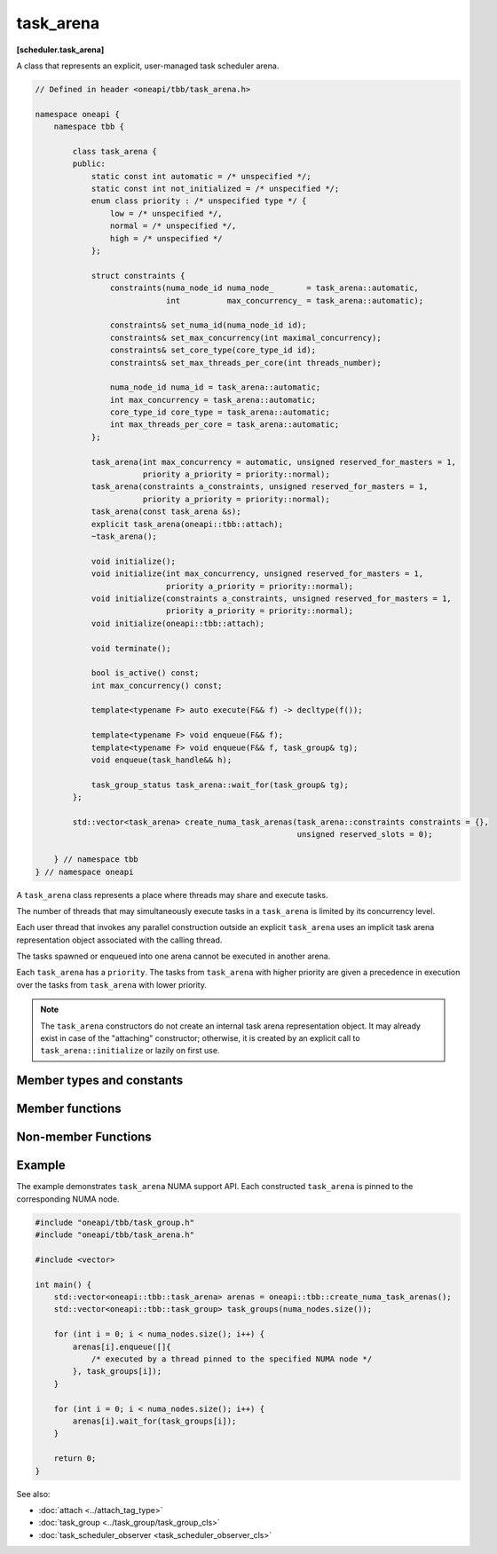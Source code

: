 .. SPDX-FileCopyrightText: 2019-2021 Intel Corporation
.. SPDX-FileCopyrightText: 2025 UXL Foundation Contributors
..
.. SPDX-License-Identifier: CC-BY-4.0

==========
task_arena
==========
**[scheduler.task_arena]**

A class that represents an explicit, user-managed task scheduler arena.

.. code:: cpp

    // Defined in header <oneapi/tbb/task_arena.h>

    namespace oneapi {
        namespace tbb {

            class task_arena {
            public:
                static const int automatic = /* unspecified */;
                static const int not_initialized = /* unspecified */;
                enum class priority : /* unspecified type */ {
                    low = /* unspecified */,
                    normal = /* unspecified */,
                    high = /* unspecified */
                };

                struct constraints {
                    constraints(numa_node_id numa_node_       = task_arena::automatic,
                                int          max_concurrency_ = task_arena::automatic);

                    constraints& set_numa_id(numa_node_id id);
                    constraints& set_max_concurrency(int maximal_concurrency);
                    constraints& set_core_type(core_type_id id);
                    constraints& set_max_threads_per_core(int threads_number);

                    numa_node_id numa_id = task_arena::automatic;
                    int max_concurrency = task_arena::automatic;
                    core_type_id core_type = task_arena::automatic;
                    int max_threads_per_core = task_arena::automatic;
                };

                task_arena(int max_concurrency = automatic, unsigned reserved_for_masters = 1,
                           priority a_priority = priority::normal);
                task_arena(constraints a_constraints, unsigned reserved_for_masters = 1,
                           priority a_priority = priority::normal);
                task_arena(const task_arena &s);
                explicit task_arena(oneapi::tbb::attach);
                ~task_arena();

                void initialize();
                void initialize(int max_concurrency, unsigned reserved_for_masters = 1,
                                priority a_priority = priority::normal);
                void initialize(constraints a_constraints, unsigned reserved_for_masters = 1,
                                priority a_priority = priority::normal);
                void initialize(oneapi::tbb::attach);

                void terminate();

                bool is_active() const;
                int max_concurrency() const;

                template<typename F> auto execute(F&& f) -> decltype(f());

                template<typename F> void enqueue(F&& f);
                template<typename F> void enqueue(F&& f, task_group& tg);
                void enqueue(task_handle&& h);

                task_group_status task_arena::wait_for(task_group& tg);
            };

            std::vector<task_arena> create_numa_task_arenas(task_arena::constraints constraints = {},
                                                            unsigned reserved_slots = 0);

        } // namespace tbb
    } // namespace oneapi

A ``task_arena`` class represents a place where threads may share and execute tasks.

The number of threads that may simultaneously execute tasks in a ``task_arena`` is limited by its concurrency level.

Each user thread that invokes any parallel construction outside an explicit ``task_arena`` uses an implicit
task arena representation object associated with the calling thread.

The tasks spawned or enqueued into one arena cannot be executed in another arena.

Each ``task_arena`` has a ``priority``. The tasks from ``task_arena`` with higher priority are given
a precedence in execution over the tasks from ``task_arena`` with lower priority.

.. note::

    The ``task_arena`` constructors do not create an internal task arena representation object.
    It may already exist in case of the "attaching" constructor; otherwise, it is created
    by an explicit call to ``task_arena::initialize`` or lazily on first use.

Member types and constants
--------------------------

.. cpp:member:: static const int automatic

    When passed as ``max_concurrency`` to the specific constructor, arena
    concurrency is automatically set based on the hardware configuration.

.. cpp:member:: static const int not_initialized

    When returned by a method or function, indicates that there is no active ``task_arena``
    or that the ``task_arena`` object has not yet been initialized.

.. cpp:enum:: priority::low

    When passed to a constructor or the ``initialize`` method, the initialized ``task_arena``
    has a lowered priority.

.. cpp:enum:: priority::normal

    When passed to a constructor or the ``initialize`` method, the initialized ``task_arena``
    has regular priority.

.. cpp:enum:: priority::high

    When passed to a constructor or the ``initialize`` method, the initialized ``task_arena``
    has a raised priority.

.. cpp:struct:: constraints

    Represents limitations applied to threads within ``task_arena``.

    Starting from C++20 this class should be an aggregate type to support the designated initialization.

.. cpp:member:: numa_node_id constraints::numa_id

    An integral logical index uniquely identifying a NUMA node.
    If set to non-automatic value, then this NUMA node will be considered as preferred for all the
    threads within the arena.

    .. note::

        NUMA node ID is considered valid if it was obtained through tbb::info::numa_nodes().

.. cpp:member:: int constraints::max_concurrency

    The maximum number of threads that can participate in work processing
    within the ``task_arena`` at the same time.

.. cpp:member:: core_type_id constraints::core_type

    An integral logical index uniquely identifying a core type.
    If set to non-automatic value, then this core type will be considered as preferred for all the
    threads within the arena.

    .. note::

        core type ID is considered valid if it was obtained through ``tbb::info::core_types()``.

.. cpp:member:: int constraints::max_threads_per_core

    The maximum number of threads that can be scheduled to one core simultaneously.

.. cpp:function:: constraints::constraints(numa_node_id numa_node_ = task_arena::automatic, int max_concurrency_ = task_arena::automatic)

    Constructs the constraints object with the provided `numa_id` and `max_concurrency` settings.

    .. note::

        To support designated initialization this constructor is omitted starting from C++20. Aggregate initialization is supposed to be used instead.

.. cpp:function:: constraints& constraints::set_numa_id(numa_node_id id)

    Sets the `numa_id` to the provided ``id``. Returns the reference to the updated constraints object.

.. cpp:function:: constraints& constraints::set_max_concurrency(int maximal_concurrency)

    Sets the `max_concurrency` to the provided ``maximal_concurrency``. Returns the reference to the updated constraints object.

.. cpp:function:: constraints& constraints::set_core_type(core_type_id id)

    Sets the `core_type` to the provided ``id``. Returns the reference to the updated constraints object.

.. cpp:function:: constraints& constraints::set_max_threads_per_core(int threads_number)

    Sets the `max_threads_per_core` to the provided ``threads_number``. Returns the reference to the updated constraints object.

Member functions
----------------

.. cpp:function:: task_arena(int max_concurrency = automatic, unsigned reserved_for_masters = 1, priority a_priority = priority::normal)

    Creates a ``task_arena`` with a certain concurrency limit (``max_concurrency``) and priority
    (``a_priority``).  Some portion of the limit can be reserved for application threads with
    ``reserved_for_masters``.  The amount for reservation cannot exceed the limit.

    .. caution::

        If ``max_concurrency`` and ``reserved_for_masters`` are
        explicitly set to be equal and greater than 1, oneTBB worker threads will never
        join the arena. As a result, the execution guarantee for enqueued tasks is not valid
        in such arena. Do not use ``task_arena::enqueue()`` with an arena set to have no worker threads.

.. cpp:function:: task_arena(constraints a_constraints, unsigned reserved_for_masters = 1, priority a_priority = priority::normal)

    Creates a ``task_arena`` with a certain constraints(``a_constraints``) and priority
    (``a_priority``).  Some portion of the limit can be reserved for application threads with
    ``reserved_for_masters``.  The amount for reservation cannot exceed the concurrency limit specified in ``constraints``.

    .. caution::

        If ``constraints::max_concurrency`` and ``reserved_for_masters`` are
        explicitly set to be equal and greater than 1, oneTBB worker threads will never
        join the arena. As a result, the execution guarantee for enqueued tasks is not valid
        in such arena. Do not use ``task_arena::enqueue()`` with an arena set to have no worker threads.

    If ``constraints::numa_node`` is specified, then all threads that enter the arena are automatically
    pinned to corresponding NUMA node.

.. cpp:function:: task_arena(const task_arena&)

    Copies settings from another ``task_arena`` instance.

.. cpp:function:: explicit task_arena(oneapi::tbb::attach)

    Creates an instance of ``task_arena`` that is connected to the internal task arena representation currently used by the calling thread.
    If no such arena exists yet, creates a ``task_arena`` with default parameters.

    .. note::

        Unlike other constructors, this one automatically initializes
        the new ``task_arena`` when connecting to an already existing arena.

.. cpp:function:: ~task_arena()

    Destroys the ``task_arena`` instance, but the destruction may not be synchronized with any task execution inside this ``task_arena``.
    It means that an internal task arena representation associated with this ``task_arena`` instance can be destroyed later.
    Not thread-safe for concurrent invocations of other methods.

.. cpp:function:: void initialize()

    Performs actual initialization of internal task arena representation.

    .. note::

        After the call to ``initialize``, the arena parameters are fixed and cannot be changed.

.. cpp:function:: void initialize(int max_concurrency, unsigned reserved_for_masters = 1, priority a_priority = priority::normal)

    Same as above, but overrides previous arena parameters.

.. cpp:function:: void initialize(constraints a_constraints, unsigned reserved_for_masters = 1, priority a_priority = priority::normal)

    Same as above.

.. cpp:function:: void initialize(oneapi::tbb::attach)

    If an internal task arena representation currently used by the calling thread, the method ignores arena
    parameters and connects ``task_arena`` to that internal task arena representation.
    The method has no effect when called for an already initialized ``task_arena``.

.. cpp:function:: void terminate()

    Removes the reference to the internal task arena representation without destroying the
    task_arena object, which can then be re-used. Not thread safe for concurrent invocations of other methods.

.. cpp:function:: bool is_active() const

    Returns ``true`` if the ``task_arena`` has been initialized; ``false``, otherwise.

.. cpp:function:: int max_concurrency() const

    Returns the concurrency level of the ``task_arena``.
    Does not require the ``task_arena`` to be initialized and does not perform initialization.

.. cpp:function:: template<typename F> auto execute(F&& f) -> decltype(f())

    Executes the specified functor in the ``task_arena`` and returns the value returned by the functor.
    The ``F`` type must meet the `Function Objects` requirements described in the [function.objects] section of the ISO C++ standard.

    The calling thread joins the ``task_arena`` if possible, and executes the functor.
    Upon return it restores the previous task scheduler state and floating-point settings.

    If joining the ``task_arena`` is not possible, the call wraps the functor into a task,
    enqueues it into the arena, waits using an OS kernel synchronization object
    for another opportunity to join, and finishes after the task completion.

    An exception thrown in the functor will be captured and re-thrown from ``execute``.

    .. note::

        Any number of threads outside of the arena can submit work to the arena and be blocked.
        However, only the maximal number of threads specified for the arena can participate in executing the work.

.. cpp:function:: template<typename F> void enqueue(F&& f)

    Enqueues a task into the ``task_arena`` to process the specified functor and immediately returns.
    The ``F`` type must meet the `Function Objects` requirements described in the [function.objects] section of the ISO C++ standard.
    The task is scheduled for eventual execution by a worker thread even if no thread ever explicitly waits for the task to complete.
    If the total number of worker threads is zero, a special additional worker thread is created to execute enqueued tasks.

    .. note::

        The method does not require the calling thread to join the arena; that is, any number
        of threads outside of the arena can submit work to it without blocking.

    .. caution::

        There is no guarantee that tasks enqueued into an arena execute concurrently with
        respect to any other tasks there.

    .. caution::

        An exception thrown and not caught in the functor results in undefined behavior.

.. cpp:function:: template<typename F> void enqueue(F&& f, task_group& tg)

    Adds a task to process the specified functor into ``tg`` and enqueues it into the ``task_arena``.

    The behavior of this function is equivalent to ``this->enqueue( tg.defer(std::forward<F>(f)) )``.

.. cpp:function:: void enqueue(task_handle&& h)   
     
    Enqueues a task owned by ``h`` into the ``task_arena`` for processing. 
 
    The behavior of this function is equivalent to the generic version (``template<typename F> void task_arena::enqueue(F&& f)``), except parameter type. 

    .. note:: 
       ``h`` should not be empty to avoid an undefined behavior.

.. cpp:function:: task_group_status task_arena::wait_for(task_group& tg)

    Waits for all tasks in ``tg`` to complete or be cancelled, while possibly executing tasks in the ``task_arena``.
    Returns the status of ``tg`` once waiting is complete.

    The behavior of this function is equivalent to ``this->execute([&tg]{ return tg.wait(); })``.

Non-member Functions
---------

.. cpp:function:: std::vector<task_arena> create_numa_task_arenas(task_arena::constraints constraints = {}, unsigned reserved_slots = 0)

    Returns a ``std::vector`` of non-initialized ``task_arena`` objects, each bound to a separate NUMA node.
    The number of created ``task_arena`` is equal to the number of NUMA nodes detected on the system
    which correspond to the same set of nodes returned by ``tbb::info::numa_nodes()``.
    Additional ``constraints`` argument can be specified to further limit the threads joined
    the ``task_arena`` objects. The ``numa_id`` value in the ``constraints`` argument is
    ignored. The ``reserved_slots`` argument allows reserving specified number of slots in
    ``task_arena`` objects for application threads.

    If error occurs during system topology parsing, returns ``std::vector`` containing single
    ``task_arena`` object equivalent to ``task_arena(constraints, reserved_slots)``.

Example
-------

The example demonstrates ``task_arena`` NUMA support API. Each constructed ``task_arena`` is pinned
to the corresponding NUMA node.

.. code:: cpp

    #include "oneapi/tbb/task_group.h"
    #include "oneapi/tbb/task_arena.h"

    #include <vector>

    int main() {
        std::vector<oneapi::tbb::task_arena> arenas = oneapi::tbb::create_numa_task_arenas();
        std::vector<oneapi::tbb::task_group> task_groups(numa_nodes.size());

        for (int i = 0; i < numa_nodes.size(); i++) {
            arenas[i].enqueue([]{
                /* executed by a thread pinned to the specified NUMA node */
            }, task_groups[i]);
        }

        for (int i = 0; i < numa_nodes.size(); i++) {
            arenas[i].wait_for(task_groups[i]);
        }

        return 0;
    }


See also:

* :doc:`attach <../attach_tag_type>`
* :doc:`task_group <../task_group/task_group_cls>`
* :doc:`task_scheduler_observer <task_scheduler_observer_cls>`

